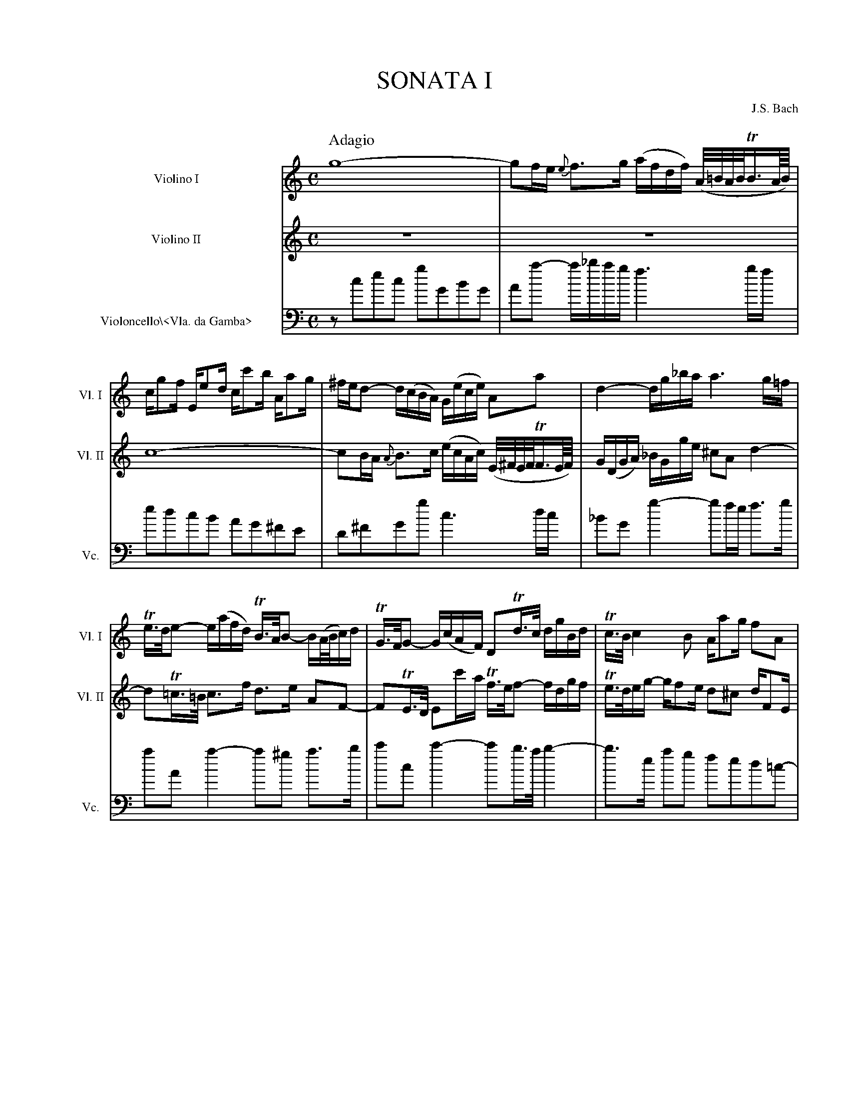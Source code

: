 %%indent 45pt
%%leftmargin 1.8cm
%%voicefont  Times-Roman 12
%%titlecaps
%%titlefont Times-Roman 24
%%composerfont Times-Roman 12
%%staffwidth 18.5cm
% scale 0.65
%%musicspace 0.5cm
%%tempofont Times-Roman
%%staves 1 2 3


X:1
T: Sonata I
C: J.S. Bach
M: C
Q:"Adagio"
L: 1/8
K:C
V:1 clef=treble name="Violino I"      sname="Vl. I"  
V:2 clef=treble name="Violino II"     sname="Vl. II"  space=+10
V:3 clef=bass   name="Violoncello\\<Vla. da Gamba>" sname="Vc."
[V:1]  g8-|gf/e/ {e}f>g (a/f/d/f/) (A//=B//A//B//TB3//A///B///)| 
[V:2] z8 | z8 |
[V:3] z cec gGBG | Aa- a/_b/a/g/ f3 g/f/ |
%
[V:1] c/gf/ E/ed/ c/c'b/ A/ag/ | ^f/e/d- d/(c/B/A/) G/(e/c/e/) Aa| d2-d/g/_b/a/ a3 g/=f/|
[V:2] c8- | cB/A/ {A}B>c (e/c/A/c/) (E//^F//E//F//TF3//E///F///) | G/(D/G/A/) _B/G/g/e/ ^cA d2-|
[V:3] edcB AG^FE | D^FGg c3d/c/| _BG g2-gf/e/ f>g|
%
[V:1] Te/>d/e- e/(a/f/d/) TB/>A/B- B/(A//B//c/)d/| TG/>F/G- G/(c/A/F/) DTd/>c/ d/g/B/d/|Tc/>B/c2 B A/ag/ fA| 
[V:2] dT=c/>=B/ c>f d>e AF-| FTE/>D/ Ec'/-a/ Tf/>e/f- f/d/g/f/ | Te/>d/e/g/- g/fe/ d^c d/FE/|
[V:3] aA a2-a^g a>b| c'c c'2-c'b/>a/ b2-| b>e ag fed=c-|
%
[V:1] G/gf/ E/ed/ c/c'b/ A/ag/|^f/a/g/f/ g2-g>e' f2-|f/e^d/ e2-e>c' =d2-|
[V:2] DG, G/gf/ E/ed/ =c/c'B/|ad'- d'/c'/d'/e'/ Ta/>g/a- a/c'/b/^f/|(g//a//g//a//Ta3//g///a///) b/a/b/c'/ T^f/>g/f- f/a/g/d/|
[V:3] cB/G/ cC zgac- |cb/>a/ b>c' d'c'd'd| e^fga babB|
%
P:
Q:"Alla breve"
[V:1] [L:1/4] c4|B4|_B4|A2zd|=BGc2-|cd/e/ f/a/g/f/|e/d/c2B|e3^f|gG/A/Bc|
[V:2] [L:1/4] zC/D/EF|GDG2-|GF/E/DE|FCF2-|FE/D/EF/G/|AFDB|cgG2-|GA/B/ c/e/d/c/|Bd2e|
[V:3] [L:1/4] z4|z4|z4|z4|z4|z4|z4|z4|g4|
